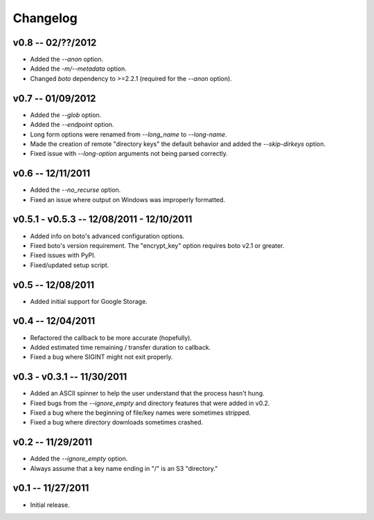 ================================================================================
Changelog
================================================================================


v0.8 -- 02/??/2012
================================================================================

* Added the `--anon` option.
* Added the `-m/--metadata` option.
* Changed `boto` dependency to >=2.2.1 (required for the `--anon` option).


v0.7 -- 01/09/2012
================================================================================

* Added the `--glob` option.
* Added the `--endpoint` option.
* Long form options were renamed from `--long_name` to `--long-name`.
* Made the creation of remote "directory keys" the default behavior and added
  the `--skip-dirkeys` option.
* Fixed issue with `--long-option` arguments not being parsed correctly.


v0.6 -- 12/11/2011
================================================================================

* Added the `--no_recurse` option.
* Fixed an issue where output on Windows was improperly formatted.


v0.5.1 - v0.5.3 -- 12/08/2011 - 12/10/2011
================================================================================

* Added info on boto's advanced configuration options.
* Fixed boto's version requirement. The "encrypt_key" option requires boto v2.1
  or greater.
* Fixed issues with PyPI.
* Fixed/updated setup script.


v0.5 -- 12/08/2011
================================================================================

* Added initial support for Google Storage.


v0.4 -- 12/04/2011
================================================================================

* Refactored the callback to be more accurate (hopefully).
* Added estimated time remaining / transfer duration to callback.
* Fixed a bug where SIGINT might not exit properly.


v0.3 - v0.3.1 -- 11/30/2011
================================================================================

* Added an ASCII spinner to help the user understand that the process hasn't
  hung.
* Fixed bugs from the `--ignore_empty` and directory features that were added in
  v0.2.
* Fixed a bug where the beginning of file/key names were sometimes stripped.
* Fixed a bug where directory downloads sometimes crashed.


v0.2 -- 11/29/2011
================================================================================

* Added the `--ignore_empty` option.
* Always assume that a key name ending in "/" is an S3 "directory."


v0.1 -- 11/27/2011
================================================================================

* Initial release.
